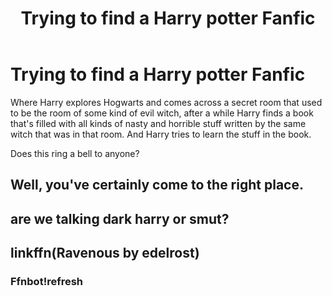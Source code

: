 #+TITLE: Trying to find a Harry potter Fanfic

* Trying to find a Harry potter Fanfic
:PROPERTIES:
:Score: 4
:DateUnix: 1467973897.0
:DateShort: 2016-Jul-08
:FlairText: Request
:END:
Where Harry explores Hogwarts and comes across a secret room that used to be the room of some kind of evil witch, after a while Harry finds a book that's filled with all kinds of nasty and horrible stuff written by the same witch that was in that room. And Harry tries to learn the stuff in the book.

Does this ring a bell to anyone?


** Well, you've certainly come to the right place.
:PROPERTIES:
:Author: the_long_way_round25
:Score: 2
:DateUnix: 1468016361.0
:DateShort: 2016-Jul-09
:END:


** are we talking dark harry or smut?
:PROPERTIES:
:Author: tsundereworks
:Score: 1
:DateUnix: 1468057826.0
:DateShort: 2016-Jul-09
:END:


** linkffn(Ravenous by edelrost)
:PROPERTIES:
:Author: nzoz
:Score: 1
:DateUnix: 1468065318.0
:DateShort: 2016-Jul-09
:END:

*** Ffnbot!refresh
:PROPERTIES:
:Author: Ch1pp
:Score: 1
:DateUnix: 1468263024.0
:DateShort: 2016-Jul-11
:END:
